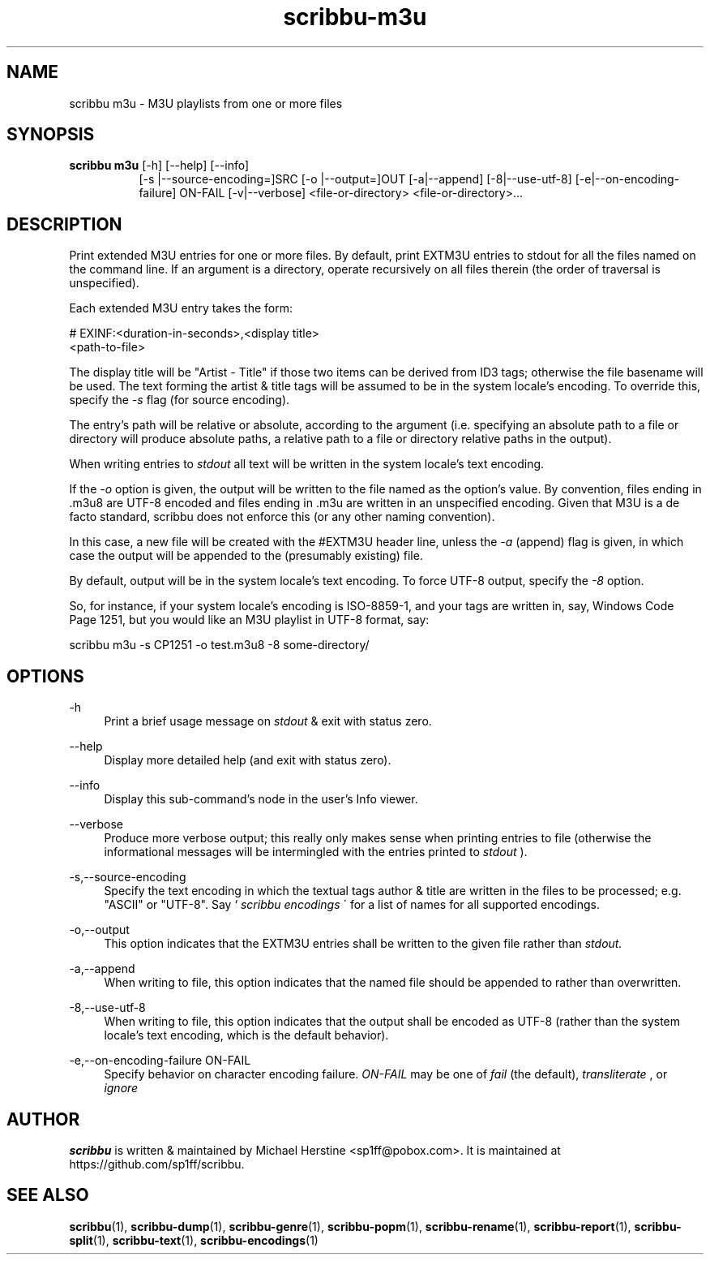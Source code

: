 .\" Copyright (C) 2021-2024 Michael Herstine <sp1ff@pobox.com>
.\" You may distribute this file under the terms of the GNU Free
.\" Documentation License.
.TH scribbu-m3u 1 2024-02-03 "scribbu 0.7.0" "scribbu Manual"
.SH NAME
scribbu m3u \- M3U playlists from one or more files
.SH SYNOPSIS
.BR "scribbu m3u " "[-h] [--help] [--info]"
.RS 8
.BR
[-s |--source-encoding=]SRC
.BR
[-o |--output=]OUT
.BR
[-a|--append]
.BR
[-8|--use-utf-8]
.BR
[-e|--on-encoding-failure] ON-FAIL
.BR
[-v|--verbose]
.BR
<file-or-directory> <file-or-directory>...

.SH DESCRIPTION

Print extended M3U entries for one or more files. By default, print
EXTM3U entries to stdout for all the files named on the command
line. If an argument is a directory, operate recursively on all files
therein (the order of traversal is unspecified).

Each extended M3U entry takes the form:
.BR
.NF

    # EXINF:<duration-in-seconds>,<display title>
    <path-to-file>

.FI
The display title will be "Artist - Title" if those two items can be
derived from ID3 tags; otherwise the file basename will be used. The
text forming the artist & title tags will be assumed to be in the
system locale's encoding. To override this, specify the
.I -s
flag (for source encoding).

The entry's path will be relative or absolute, according to the
argument (i.e. specifying an absolute path to a file or directory will
produce absolute paths, a relative path to a file or directory
relative paths in the output).

When writing entries to
.I stdout
all text will be written in the system locale's text encoding.

If the
.I -o
option is given, the output will be written to the file named as the
option's value. By convention, files ending in .m3u8 are UTF-8 encoded
and files ending in .m3u are written in an unspecified encoding. Given
that M3U is a de facto standard, scribbu does not enforce this (or any
other naming convention).

In this case, a new file will be created with the #EXTM3U header line,
unless the
.I -a
(append) flag is given, in which case the output will be appended to
the (presumably existing) file.

By default, output will be in the system locale's text encoding. To
force UTF-8 output, specify the
.I -8
option.

So, for instance, if your system locale's encoding is ISO-8859-1, and
your tags are written in, say, Windows Code Page 1251, but you would
like an M3U playlist in UTF-8 format, say:

.NF

  scribbu m3u -s CP1251 -o test.m3u8 -8 some-directory/

.FI

.SH OPTIONS

.PP
\-h
.RS 4
Print a brief usage message on
.I stdout
& exit with status zero.
.RE
.PP
\-\-help
.RS 4
Display more detailed help (and exit with status zero).
.RE
.PP
\-\-info
.RS 4
Display this sub-command's node in the user's Info viewer.
.RE
.PP
\-\-verbose
.RS 4
Produce more verbose output; this really only makes sense when
printing entries to file (otherwise the informational messages will be
intermingled with the entries printed to
.I stdout
).
.RE
.PP
\-s,\-\-source-encoding
.RS 4
Specify the text encoding in which the textual tags author & title are
written in the files to be processed; e.g. "ASCII" or "UTF-8". Say `
.I scribbu encodings
\' for a list of names for all supported encodings.
.RE
.PP
\-o,\-\-output
.RS 4
This option indicates that the EXTM3U entries shall be written to the
given file rather than
.I stdout.
.RE
.PP
\-a,\-\-append
.RS 4
When writing to file, this option indicates that the named file should
be appended to rather than overwritten.
.RE
.PP
\-8,\-\-use-utf-8
.RS 4
When writing to file, this option indicates that the output shall be
encoded as UTF-8 (rather than the system locale's text encoding, which
is the default behavior).
.RE
.PP
\-e,\-\-on-encoding-failure ON-FAIL
.RS 4
Specify behavior on character encoding failure.
.I ON-FAIL
may be one of
.I fail
(the default),
.I
transliterate
, or
.I ignore
.PP

.SH AUTHOR

.B scribbu
is written & maintained by Michael Herstine <sp1ff@pobox.com>. It
is maintained at https://github.com/sp1ff/scribbu.

.SH "SEE ALSO"

.BR  scribbu "(1), " scribbu-dump "(1), " scribbu-genre "(1), " scribbu-popm "(1), " scribbu-rename "(1), " scribbu-report "(1), " scribbu-split "(1), " scribbu-text "(1), " scribbu-encodings "(1)"
